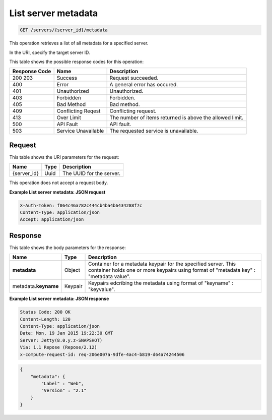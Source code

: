 .. _get-list-server-metadata-servers-server-id-metadata:

List server metadata
^^^^^^^^^^^^^^^^^^^^^^^^^^^^^^^^^^^^^^^^^^^^^^^^^^^^^^^^^^^^^^^^^^^^^^^^^^^^^^^^

.. code::

    GET /servers/{server_id}/metadata

This operation retrieves a list of all metadata for a specified server.

In the URI, specify the target server ID.

This table shows the possible response codes for this operation:


+--------------------------+-------------------------+-------------------------+
|Response Code             |Name                     |Description              |
+==========================+=========================+=========================+
|200 203                   |Success                  |Request succeeded.       |
+--------------------------+-------------------------+-------------------------+
|400                       |Error                    |A general error has      |
|                          |                         |occured.                 |
+--------------------------+-------------------------+-------------------------+
|401                       |Unauthorized             |Unauthorized.            |
+--------------------------+-------------------------+-------------------------+
|403                       |Forbidden                |Forbidden.               |
+--------------------------+-------------------------+-------------------------+
|405                       |Bad Method               |Bad method.              |
+--------------------------+-------------------------+-------------------------+
|409                       |Conflicting Reqest       |Conflicting request.     |
+--------------------------+-------------------------+-------------------------+
|413                       |Over Limit               |The number of items      |
|                          |                         |returned is above the    |
|                          |                         |allowed limit.           |
+--------------------------+-------------------------+-------------------------+
|500                       |API Fault                |API fault.               |
+--------------------------+-------------------------+-------------------------+
|503                       |Service Unavailable      |The requested service is |
|                          |                         |unavailable.             |
+--------------------------+-------------------------+-------------------------+


Request
""""""""""""""""

This table shows the URI parameters for the request:

+--------------------------+-------------------------+-------------------------+
|Name                      |Type                     |Description              |
+==========================+=========================+=========================+
|{server_id}               |Uuid                     |The UUID for the server. |
+--------------------------+-------------------------+-------------------------+

This operation does not accept a request body.


**Example List server metadata: JSON request**


.. code::

   X-Auth-Token: f064c46a782c444cb4ba4b6434288f7c
   Content-Type: application/json
   Accept: application/json

Response
""""""""""""""""


This table shows the body parameters for the response:

+--------------------------+-------------------------+-------------------------+
|Name                      |Type                     |Description              |
+==========================+=========================+=========================+
|**metadata**              |Object                   |Container for a metadata |
|                          |                         |keypair for the          |
|                          |                         |specified server. This   |
|                          |                         |container holds one or   |
|                          |                         |more keypairs using      |
|                          |                         |format of "metadata key" |
|                          |                         |: "metadata value".      |
+--------------------------+-------------------------+-------------------------+
|metadata.\ **keyname**    |Keypair                  |Keypairs edcribing the   |
|                          |                         |metadata using format of |
|                          |                         |"keyname" : "keyvalue".  |
+--------------------------+-------------------------+-------------------------+


**Example List server metadata: JSON response**


.. code::

       Status Code: 200 OK
       Content-Length: 120
       Content-Type: application/json
       Date: Mon, 19 Jan 2015 19:22:30 GMT
       Server: Jetty(8.0.y.z-SNAPSHOT)
       Via: 1.1 Repose (Repose/2.12)
       x-compute-request-id: req-206e007a-9dfe-4ac4-b819-d64a74244506


.. code::

   {
       "metadata": {
           "Label" : "Web",
           "Version" : "2.1"
       }
   }   




